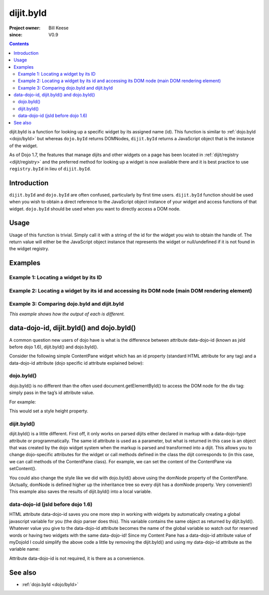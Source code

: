 .. _dijit/byId:

==========
dijit.byId
==========

:Project owner: Bill Keese
:since: V0.9

.. contents ::
   :depth: 2

dijit.byId is a function for looking up a specific widget by its assigned name (id). This function is similar to
:ref:`dojo.byId <dojo/byId>` but whereas ``dojo.byId`` returns DOMNodes, ``dijit.byId`` returns a JavaScript object that
is the instance of the widget.

As of Dojo 1.7, the features that manage dijits and other widgets on a page has been located in :ref:`dijit/registry
<dijit/registry>` and the preferred method for looking up a widget is now available there and it is best practice to use
``registry.byId`` in lieu of ``dijit.byId``.

Introduction
============

``dijit.byId`` and ``dojo.byId`` are often confused, particularly by first time users. ``dijit.byId`` function should be
used when you wish to obtain a direct reference to the JavaScript object instance of your widget and access functions of
that widget. ``dojo.byId`` should be used when you want to directly access a DOM node.

.. api-inline :: dijit.byId

Usage
=====

Usage of this function is trivial. Simply call it with a string of the id for the widget you wish to obtain the handle
of. The return value will either be the JavaScript object instance that represents the widget or null/undefined if it is
not found in the widget registry.

.. js ::
 
   require("dijit/registry", function(registry)){
     var myWidget = registry.byId("myWidget");
   });

Examples
========

Example 1: Locating a widget by its ID
--------------------------------------

.. code-example ::

  We need to require in the modules we need and lookup our widget:

  .. js ::

      require(["dojo/dom", "dijit/registry", "dijit/form/TextBox"], 
        function(dom, registry) {
          // Locate the JS object.
          console.log(dom.byId("textNode"));
          var widget = registry.byId("myTextBox");
          if (widget){
            // Find my output node and write out I found my textbox and got its value.
            dom.byId("textNode").innerHTML = "Found my text box.  It has value: [" + widget.get("value") + "]";
          }else{
            // Find my output node and write out I couldn't find the widget.
            dom.byId("textNode").innerHTML = "Could not locate my text box widget!";
          }
      });

  Here is the HTML structure we need to support our example:

  .. html ::

    <input id="myTextBox" data-dojo-type="dijit/form/TextBox" type="text" value="Default Value"></input>
    <br><br>
    <div id="textNode" style="background-color: lightgray"></div>


Example 2: Locating a widget by its id and accessing its DOM node (main DOM rendering element)
----------------------------------------------------------------------------------------------

.. code-example ::
  
  .. js ::

      dojo.require("dijit.form.TextBox");

      dojo.ready(function(){
        // Locate the JS object.
        var widget = dijit.byId("myTextBox2");
        if(widget){
          // Get its DOM node:
          var dNode = widget.domNode;

          // Find my output node and write out I found my textbox and got its value + what type of DOM node is its primary node.
          dojo.byId("textNode2").innerHTML = "Found my text box.  It has value: [" + widget.get("value") + "] and its primary DOM node tag name is: [" + dNode.tagName + "]";
        }else{
          // Find my output node and write out I couldn't find the widget.
          dojo.byId("textNode2").innerHTML = "Could not locate my text box widget!";
        }
      });

  .. html ::

    <input id="myTextBox2" data-dojo-type="dijit/form/TextBox" type="text" value="Default Value"></input>
    <br><br>
    <div id="textNode2" style="background-color: lightgray"></div>


Example 3: Comparing dojo.byId and dijit.byId
---------------------------------------------

*This example shows how the output of each is different.*

.. code-example ::
  
  .. js ::

      dojo.require("dijit.form.TextBox");

      dojo.ready(function(){
        // Locate the JS object.
        var dibiWidget = dijit.byId("myTextBox3");
        var dobiWidget = dojo.byId("myTextBox3");
        var dibiDOM = dijit.byId("textNode3");
        var dobiDOM = dojo.byId("textNode3");


        dojo.byId("textNode3").innerHTML = "dijit.byId for widget id returned: " + dibiWidget + "<br>" +
                                          "dojo.byId for widget id returned: " + dobiWidget + "<br>" +
                                          "dijit.byId for dom id returned: " + dibiDOM + "<br>" +
                                          "dojo.byId for dom id returned: " + dobiDOM + "<br>";
      });

  .. html ::

    <input id="myTextBox3" data-dojo-type="dijit/form/TextBox" type="text" value="Default Value"></input>
    <br><br>
    <div id="textNode3" style="background-color: lightgray"></div>


data-dojo-id, dijit.byId() and dojo.byId()
==========================================

A common question new users of dojo have is what is the difference between attribute data-dojo-id
(known as jsId before dojo 1.6), dijit.byId() and dojo.byId().

Consider the following simple ContentPane widget which has an id property (standard HTML attribute for any tag)
and a data-dojo-id attribute (dojo specific id attribute explained below):

.. html ::
 
 <div id="myDivId"
      data-dojo-type="dijit/layout/ContentPane"
      data-dojo-id="myDojoId">
    Hello Everyone!
 </div>

dojo.byId()
-----------

dojo.byId() is no different than the often used document.getElementById() to access the DOM node for the div tag:
simply pass in the tag’s id attribute value.

For example:

.. js ::

 dojo.byId("myDivId").style.height = '300px';

This would set a style height property.

dijit.byId()
------------

dijit.byId() is a little different.
First off, it only works on parsed dijits either declared in markup with a data-dojo-type attribute or programmatically.
The same id attribute is used as a parameter, but what is returned in this case is an object that was created
by the dojo widget system when the markup is parsed and transformed into a dijit.
This allows you to change dojo-specific attributes for the widget or call methods defined in the class
the dijit corresponds to (in this case, we can call methods of the ContentPane class).
For example, we can set the content of the ContentPane via setContent().

.. js ::

 dijit.byId("myDivId").setContent("Hello World!");

You could also change the style like we did with dojo.byId() above using the domNode property of the ContentPane.
(Actually, domNode is defined higher up the inheritance tree so every dijit has a domNode property.  Very convenient!)
This example also saves the results of dijit.byId() into a local variable.

.. js ::

 myContentPane = dijit.byId("myDivId");
 myContentPane.domNode.style.height = '300px';
 myContentPane.setContent("Hello World!");

data-dojo-id (jsId before dojo 1.6)
-----------------------------------

HTML attribute data-dojo-id saves you one more step in working with widgets by automatically creating a global javascript variable for you (the dojo parser does this).
This variable contains the same object as returned by dijit.byId().
Whatever value you give to the data-dojo-id attribute becomes the name of the global variable so watch out for reserved words or having two widgets with the same data-dojo-id!
Since my Content Pane has a data-dojo-id attribute value of myDojoId I could simplify the above code a little by removing the dijit.byId() and using my data-dojo-id attribute as the variable name:

.. js ::

 myDojoId.domNode.style.height = '300px';
 myDojoId.setContent("Hello World!");

Attribute data-dojo-id is not required, it is there as a convenience.

See also
========

* :ref:`dojo.byId <dojo/byId>`
